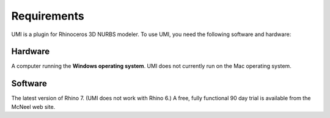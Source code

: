 
Requirements
============

UMI is a plugin for Rhinoceros 3D NURBS modeler. To use UMI, you need the following software and hardware:

Hardware
--------

A computer running the **Windows operating system**. UMI does not currently run on the Mac operating system. 


Software
--------
The latest version of Rhino 7. (UMI does not work with  Rhino 6.)  A free, fully functional 90 day trial is available from the McNeel web site.

